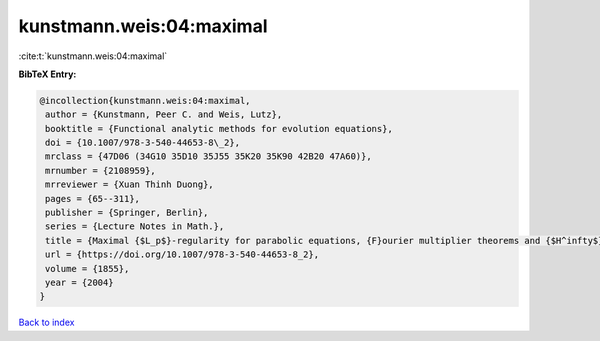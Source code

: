 kunstmann.weis:04:maximal
=========================

:cite:t:`kunstmann.weis:04:maximal`

**BibTeX Entry:**

.. code-block:: bibtex

   @incollection{kunstmann.weis:04:maximal,
    author = {Kunstmann, Peer C. and Weis, Lutz},
    booktitle = {Functional analytic methods for evolution equations},
    doi = {10.1007/978-3-540-44653-8\_2},
    mrclass = {47D06 (34G10 35D10 35J55 35K20 35K90 42B20 47A60)},
    mrnumber = {2108959},
    mrreviewer = {Xuan Thinh Duong},
    pages = {65--311},
    publisher = {Springer, Berlin},
    series = {Lecture Notes in Math.},
    title = {Maximal {$L_p$}-regularity for parabolic equations, {F}ourier multiplier theorems and {$H^infty$}-functional calculus},
    url = {https://doi.org/10.1007/978-3-540-44653-8_2},
    volume = {1855},
    year = {2004}
   }

`Back to index <../By-Cite-Keys.rst>`_
